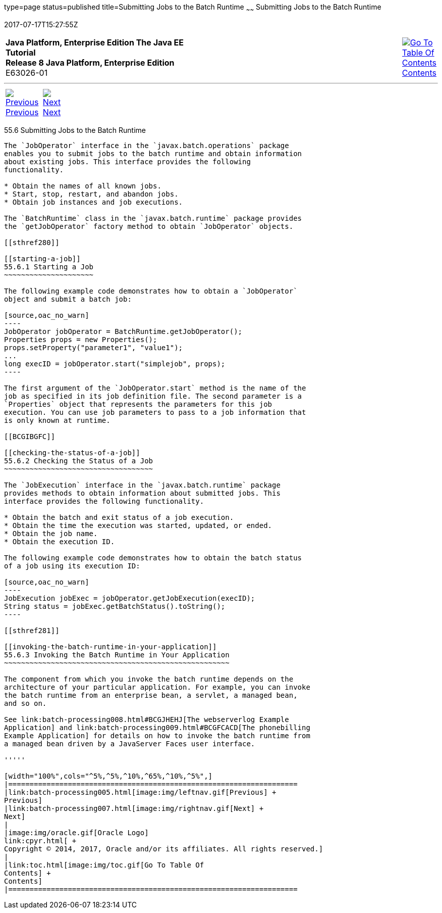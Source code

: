 type=page
status=published
title=Submitting Jobs to the Batch Runtime
~~~~~~
Submitting Jobs to the Batch Runtime
====================================
2017-07-17T15:27:55Z

[[top]]

[width="100%",cols="50%,45%,^5%",]
|=======================================================================
|*Java Platform, Enterprise Edition The Java EE Tutorial* +
*Release 8 Java Platform, Enterprise Edition* +
E63026-01
|
|link:toc.html[image:img/toc.gif[Go To Table Of
Contents] +
Contents]
|=======================================================================

'''''

[cols="^5%,^5%,90%",]
|=======================================================================
|link:batch-processing005.html[image:img/leftnav.gif[Previous] +
Previous] 
|link:batch-processing007.html[image:img/rightnav.gif[Next] +
Next] | 
|=======================================================================


[[BCGCAHCB]]

[[submitting-jobs-to-the-batch-runtime]]
55.6 Submitting Jobs to the Batch Runtime
-----------------------------------------

The `JobOperator` interface in the `javax.batch.operations` package
enables you to submit jobs to the batch runtime and obtain information
about existing jobs. This interface provides the following
functionality.

* Obtain the names of all known jobs.
* Start, stop, restart, and abandon jobs.
* Obtain job instances and job executions.

The `BatchRuntime` class in the `javax.batch.runtime` package provides
the `getJobOperator` factory method to obtain `JobOperator` objects.

[[sthref280]]

[[starting-a-job]]
55.6.1 Starting a Job
~~~~~~~~~~~~~~~~~~~~~

The following example code demonstrates how to obtain a `JobOperator`
object and submit a batch job:

[source,oac_no_warn]
----
JobOperator jobOperator = BatchRuntime.getJobOperator();
Properties props = new Properties();
props.setProperty("parameter1", "value1");
...
long execID = jobOperator.start("simplejob", props);
----

The first argument of the `JobOperator.start` method is the name of the
job as specified in its job definition file. The second parameter is a
`Properties` object that represents the parameters for this job
execution. You can use job parameters to pass to a job information that
is only known at runtime.

[[BCGIBGFC]]

[[checking-the-status-of-a-job]]
55.6.2 Checking the Status of a Job
~~~~~~~~~~~~~~~~~~~~~~~~~~~~~~~~~~~

The `JobExecution` interface in the `javax.batch.runtime` package
provides methods to obtain information about submitted jobs. This
interface provides the following functionality.

* Obtain the batch and exit status of a job execution.
* Obtain the time the execution was started, updated, or ended.
* Obtain the job name.
* Obtain the execution ID.

The following example code demonstrates how to obtain the batch status
of a job using its execution ID:

[source,oac_no_warn]
----
JobExecution jobExec = jobOperator.getJobExecution(execID);
String status = jobExec.getBatchStatus().toString();
----

[[sthref281]]

[[invoking-the-batch-runtime-in-your-application]]
55.6.3 Invoking the Batch Runtime in Your Application
~~~~~~~~~~~~~~~~~~~~~~~~~~~~~~~~~~~~~~~~~~~~~~~~~~~~~

The component from which you invoke the batch runtime depends on the
architecture of your particular application. For example, you can invoke
the batch runtime from an enterprise bean, a servlet, a managed bean,
and so on.

See link:batch-processing008.html#BCGJHEHJ[The webserverlog Example
Application] and link:batch-processing009.html#BCGFCACD[The phonebilling
Example Application] for details on how to invoke the batch runtime from
a managed bean driven by a JavaServer Faces user interface.

'''''

[width="100%",cols="^5%,^5%,^10%,^65%,^10%,^5%",]
|====================================================================
|link:batch-processing005.html[image:img/leftnav.gif[Previous] +
Previous] 
|link:batch-processing007.html[image:img/rightnav.gif[Next] +
Next]
|
|image:img/oracle.gif[Oracle Logo]
link:cpyr.html[ +
Copyright © 2014, 2017, Oracle and/or its affiliates. All rights reserved.]
|
|link:toc.html[image:img/toc.gif[Go To Table Of
Contents] +
Contents]
|====================================================================
